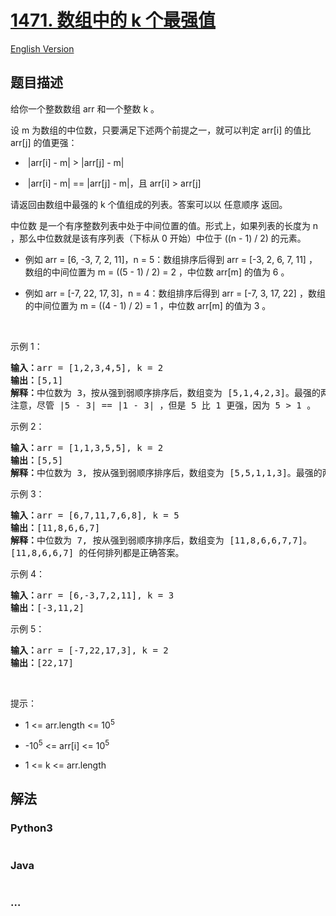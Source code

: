 * [[https://leetcode-cn.com/problems/the-k-strongest-values-in-an-array][1471.
数组中的 k 个最强值]]
  :PROPERTIES:
  :CUSTOM_ID: 数组中的-k-个最强值
  :END:
[[./solution/1400-1499/1471.The k Strongest Values in an Array/README_EN.org][English
Version]]

** 题目描述
   :PROPERTIES:
   :CUSTOM_ID: 题目描述
   :END:

#+begin_html
  <!-- 这里写题目描述 -->
#+end_html

#+begin_html
  <p>
#+end_html

给你一个整数数组 arr 和一个整数 k 。

#+begin_html
  </p>
#+end_html

#+begin_html
  <p>
#+end_html

设 m 为数组的中位数，只要满足下述两个前提之一，就可以判定 arr[i] 的值比
arr[j] 的值更强：

#+begin_html
  </p>
#+end_html

#+begin_html
  <ul>
#+end_html

#+begin_html
  <li>
#+end_html

 |arr[i] - m| > |arr[j] - m|

#+begin_html
  </li>
#+end_html

#+begin_html
  <li>
#+end_html

 |arr[i] - m| == |arr[j] - m|，且 arr[i] > arr[j]

#+begin_html
  </li>
#+end_html

#+begin_html
  </ul>
#+end_html

#+begin_html
  <p>
#+end_html

请返回由数组中最强的 k 个值组成的列表。答案可以以 任意顺序 返回。

#+begin_html
  </p>
#+end_html

#+begin_html
  <p>
#+end_html

中位数 是一个有序整数列表中处于中间位置的值。形式上，如果列表的长度为 n
，那么中位数就是该有序列表（下标从 0 开始）中位于 ((n - 1) / 2) 的元素。

#+begin_html
  </p>
#+end_html

#+begin_html
  <ul>
#+end_html

#+begin_html
  <li>
#+end_html

例如 arr = [6, -3, 7, 2, 11]，n = 5：数组排序后得到 arr = [-3, 2, 6, 7,
11] ，数组的中间位置为 m = ((5 - 1) / 2) = 2 ，中位数 arr[m] 的值为 6 。

#+begin_html
  </li>
#+end_html

#+begin_html
  <li>
#+end_html

例如 arr = [-7, 22, 17, 3]，n = 4：数组排序后得到 arr = [-7, 3, 17, 22]
，数组的中间位置为 m = ((4 - 1) / 2) = 1 ，中位数 arr[m] 的值为 3 。

#+begin_html
  </li>
#+end_html

#+begin_html
  </ul>
#+end_html

#+begin_html
  <p>
#+end_html

 

#+begin_html
  </p>
#+end_html

#+begin_html
  <p>
#+end_html

示例 1：

#+begin_html
  </p>
#+end_html

#+begin_html
  <pre><strong>输入：</strong>arr = [1,2,3,4,5], k = 2
  <strong>输出：</strong>[5,1]
  <strong>解释：</strong>中位数为 3，按从强到弱顺序排序后，数组变为 [5,1,4,2,3]。最强的两个元素是 [5, 1]。[1, 5] 也是正确答案。
  注意，尽管 |5 - 3| == |1 - 3| ，但是 5 比 1 更强，因为 5 &gt; 1 。
  </pre>
#+end_html

#+begin_html
  <p>
#+end_html

示例 2：

#+begin_html
  </p>
#+end_html

#+begin_html
  <pre><strong>输入：</strong>arr = [1,1,3,5,5], k = 2
  <strong>输出：</strong>[5,5]
  <strong>解释：</strong>中位数为 3, 按从强到弱顺序排序后，数组变为 [5,5,1,1,3]。最强的两个元素是 [5, 5]。
  </pre>
#+end_html

#+begin_html
  <p>
#+end_html

示例 3：

#+begin_html
  </p>
#+end_html

#+begin_html
  <pre><strong>输入：</strong>arr = [6,7,11,7,6,8], k = 5
  <strong>输出：</strong>[11,8,6,6,7]
  <strong>解释：</strong>中位数为 7, 按从强到弱顺序排序后，数组变为 [11,8,6,6,7,7]。
  [11,8,6,6,7] 的任何排列都是正确答案。</pre>
#+end_html

#+begin_html
  <p>
#+end_html

示例 4：

#+begin_html
  </p>
#+end_html

#+begin_html
  <pre><strong>输入：</strong>arr = [6,-3,7,2,11], k = 3
  <strong>输出：</strong>[-3,11,2]
  </pre>
#+end_html

#+begin_html
  <p>
#+end_html

示例 5：

#+begin_html
  </p>
#+end_html

#+begin_html
  <pre><strong>输入：</strong>arr = [-7,22,17,3], k = 2
  <strong>输出：</strong>[22,17]
  </pre>
#+end_html

#+begin_html
  <p>
#+end_html

 

#+begin_html
  </p>
#+end_html

#+begin_html
  <p>
#+end_html

提示：

#+begin_html
  </p>
#+end_html

#+begin_html
  <ul>
#+end_html

#+begin_html
  <li>
#+end_html

1 <= arr.length <= 10^5

#+begin_html
  </li>
#+end_html

#+begin_html
  <li>
#+end_html

-10^5 <= arr[i] <= 10^5

#+begin_html
  </li>
#+end_html

#+begin_html
  <li>
#+end_html

1 <= k <= arr.length

#+begin_html
  </li>
#+end_html

#+begin_html
  </ul>
#+end_html

** 解法
   :PROPERTIES:
   :CUSTOM_ID: 解法
   :END:

#+begin_html
  <!-- 这里可写通用的实现逻辑 -->
#+end_html

#+begin_html
  <!-- tabs:start -->
#+end_html

*** *Python3*
    :PROPERTIES:
    :CUSTOM_ID: python3
    :END:

#+begin_html
  <!-- 这里可写当前语言的特殊实现逻辑 -->
#+end_html

#+begin_src python
#+end_src

*** *Java*
    :PROPERTIES:
    :CUSTOM_ID: java
    :END:

#+begin_html
  <!-- 这里可写当前语言的特殊实现逻辑 -->
#+end_html

#+begin_src java
#+end_src

*** *...*
    :PROPERTIES:
    :CUSTOM_ID: section
    :END:
#+begin_example
#+end_example

#+begin_html
  <!-- tabs:end -->
#+end_html
